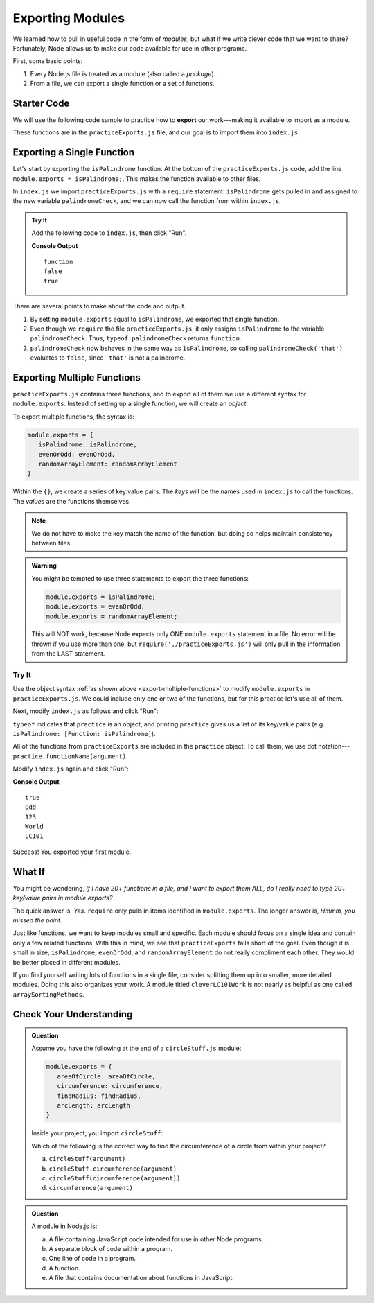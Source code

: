 Exporting Modules
==================

We learned how to pull in useful code in the form of *modules*, but what if
we write clever code that we want to share? Fortunately, Node allows us to make
our code available for use in other programs.

First, some basic points:

#. Every Node.js file is treated as a module (also called a *package*).
#. From a file, we can export a single function or a set of functions.

Starter Code
-------------

.. index:: ! export

We will use the following code sample to practice how to **export** our
work---making it available to import as a module.

.. replit:: js
   :slug: ExportPractice01
   :linenos:

   function isPalindrome(str){
      return str === str.split('').reverse().join('');
   }

   function evenOrOdd(num){
      if (num%2===0){
         return "Even";
      } else {
         return "Odd";
      }
   }

   function randomArrayElement(arr){
      let index = Math.floor(Math.random()*arr.length);
      return arr[index];
   }

These functions are in the ``practiceExports.js`` file, and our goal is to
import them into ``index.js``.

Exporting a Single Function
----------------------------

Let's start by exporting the ``isPalindrome`` function. At the bottom of the
``practiceExports.js`` code, add the line ``module.exports = isPalindrome;``.
This makes the function available to other files.

In ``index.js`` we import ``practiceExports.js`` with a ``require`` statement.
``isPalindrome`` gets pulled in and assigned to the new variable
``palindromeCheck``, and we can now call the function from within ``index.js``.

.. admonition:: Try It

   Add the following code to ``index.js``, then click "Run".

   .. sourcecode:: js
      :linenos:

      const palindromeCheck = require('./practiceExports.js');

      console.log(typeof palindromeCheck);
      console.log(palindromeCheck('that'));
      console.log(palindromeCheck('radar'));

   **Console Output**

   ::

      function
      false
      true

There are several points to make about the code and output.

#. By setting ``module.exports`` equal to ``isPalindrome``, we exported that
   single function.
#. Even though we ``require`` the file ``practiceExports.js``, it only assigns
   ``isPalindrome`` to the variable ``palindromeCheck``. Thus, ``typeof
   palindromeCheck`` returns ``function``.
#. ``palindromeCheck`` now behaves in the same way as ``isPalindrome``, so
   calling ``palindromeCheck('that')`` evaluates to ``false``, since ``'that'``
   is not a palindrome.

Exporting Multiple Functions
-----------------------------

``practiceExports.js`` contains three functions, and to export all of them we
use a different syntax for ``module.exports``. Instead of setting up a single
function, we will create an *object*.

.. _export-multiple-functions:

To export multiple functions, the syntax is:

.. sourcecode:: js

   module.exports = {
      isPalindrome: isPalindrome,
      evenOrOdd: evenOrOdd,
      randomArrayElement: randomArrayElement
   }

Within the ``{}``, we create a series of key:value pairs. The *keys* will be
the names used in ``index.js`` to call the functions. The *values* are the
functions themselves.

.. admonition:: Note

   We do not have to make the key match the name of the function, but doing so
   helps maintain consistency between files.

.. admonition:: Warning

   You might be tempted to use three statements to export the three functions:

   .. sourcecode:: js

      module.exports = isPalindrome;
      module.exports = evenOrOdd;
      module.exports = randomArrayElement;

   This will NOT work, because Node expects only ONE ``module.exports`` statement in a file. No error will be thrown if you use more than one, but ``require('./practiceExports.js')`` will only pull in the information from the LAST statement.

Try It
^^^^^^^

Use the object syntax :ref:`as shown above <export-multiple-functions>` to
modify ``module.exports`` in ``practiceExports.js``. We could include only one
or two of the functions, but for this practice let's use all of them.

Next, modify ``index.js`` as follows and click "Run":

.. sourcecode:: js
   :linenos:

   const practice = require('./practiceExports.js');

   console.log(typeof practice);
   console.log(practice);

``typeof`` indicates that ``practice`` is an object, and printing ``practice``
gives us a list of its key/value pairs (e.g.
``isPalindrome: [Function: isPalindrome]``).

All of the functions from ``practiceExports`` are included in the ``practice``
object. To call them, we use dot notation---
``practice.functionName(argument)``.

Modify ``index.js`` again and click "Run":

.. sourcecode:: js
   :linenos:

   const practice = require('./practiceExports.js');
   let arr = ['Hello', 'World', 123, 987, 'LC101'];

   console.log(practice.isPalindrome('mom'));
   console.log(practice.evenOrOdd(9));

   for (i=0; i < 3; i++){
      console.log(practice.randomArrayElement(arr));
   }

**Console Output**

::

   true
   Odd
   123
   World
   LC101

Success! You exported your first module.

What If
--------

You might be wondering, *If I have 20+ functions in a file, and I want to
export them ALL, do I really need to type 20+ key/value pairs in
module.exports?*

The quick answer is, *Yes*. ``require`` only pulls in items identified in
``module.exports``. The longer answer is, *Hmmm, you missed the point*.

Just like functions, we want to keep modules small and specific. Each module
should focus on a single idea and contain only a few related functions. With
this in mind, we see that ``practiceExports`` falls short of the goal. Even
though it is small in size, ``isPalindrome``, ``evenOrOdd``, and
``randomArrayElement`` do not really compliment each other. They would be
better placed in different modules.

If you find yourself writing lots of functions in a single file, consider
splitting them up into smaller, more detailed modules. Doing this also
organizes your work. A module titled ``cleverLC101Work`` is not nearly as
helpful as one called ``arraySortingMethods``.

Check Your Understanding
-------------------------

.. admonition:: Question

   Assume you have the following at the end of a ``circleStuff.js`` module:

   .. sourcecode:: js

      module.exports = {
         areaOfCircle: areaOfCircle,
         circumference: circumference,
         findRadius: findRadius,
         arcLength: arcLength
      }

   Inside your project, you import ``circleStuff``:

   .. sourcecode:: js
      :linenos:

      const circleStuff = require('./circleStuff.js');

   Which of the following is the correct way to find the circumference of a circle
   from within your project?

   a. ``circleStuff(argument)``
   b. ``circleStuff.circumference(argument)``
   c. ``circleStuff(circumference(argument))``
   d. ``circumference(argument)``

.. admonition:: Question

   A module in Node.js is:

   a. A file containing JavaScript code intended for use in other Node programs.
   b. A separate block of code within a program.
   c. One line of code in a program.
   d. A function.
   e. A file that contains documentation about functions in JavaScript.
